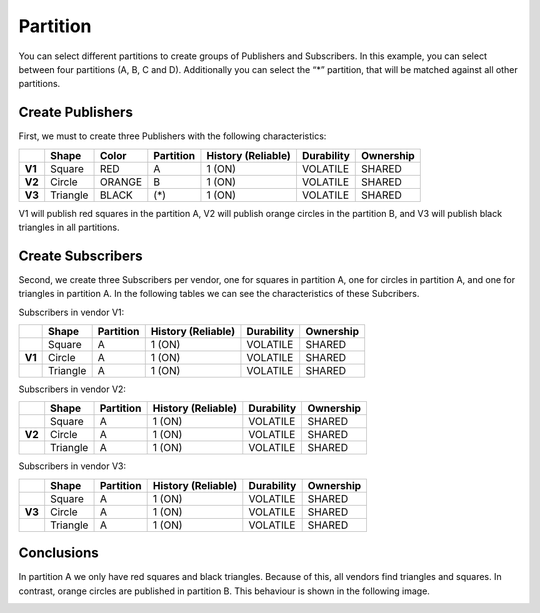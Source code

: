 Partition
=========

You can select different partitions to create groups of Publishers and Subscribers. 
In this example, you can select between four partitions (A, B, C and D). Additionally you can select the “*” partition, that will be matched against all other partitions. 

Create Publishers
-----------------

First, we must to create three Publishers with the following characteristics:

+--------+----------+--------+-----------+---------+----------+------------+-----------+
|        | Shape    | Color  | Partition | History (Reliable) | Durability | Ownership |
+========+==========+========+===========+====================+============+===========+
| **V1** | Square   | RED    | A         |     1 (ON)         | VOLATILE   | SHARED    |
+--------+----------+--------+-----------+--------------------+------------+-----------+
| **V2** | Circle   | ORANGE | B         |     1 (ON)         | VOLATILE   | SHARED    | 
+--------+----------+--------+-----------+--------------------+------------+-----------+
| **V3** | Triangle | BLACK  | (*)       |     1 (ON)         | VOLATILE   | SHARED    | 
+--------+----------+--------+-----------+--------------------+------------+-----------+

V1 will publish red squares in the partition A, V2 will publish orange circles in the partition B, and V3 will publish black triangles in all partitions.

.. image:: test4_2.png
   :scale: 100 %
   :alt: Initial state
   :align: center
   
Create Subscribers
------------------
   
Second, we create three Subscribers per vendor, one for squares in partition A, one for circles in partition A, and one for triangles in partition A. 
In the following tables we can see the characteristics of these Subcribers.
	
Subscribers in vendor V1:
	
+--------+----------+-----------+--------------------+------------+-----------+
|        | Shape    | Partition | History (Reliable) | Durability | Ownership |
+========+==========+===========+====================+============+===========+
|        | Square   | A         | 1 (ON)             | VOLATILE   | SHARED    |
+--------+----------+-----------+--------------------+------------+-----------+
| **V1** | Circle   | A         | 1 (ON)             | VOLATILE   | SHARED    |
+--------+----------+-----------+--------------------+------------+-----------+
|        | Triangle | A         | 1 (ON)             | VOLATILE   | SHARED    |
+--------+----------+-----------+--------------------+------------+-----------+

Subscribers in vendor V2:

+--------+----------+-----------+--------------------+------------+-----------+
|        | Shape    | Partition | History (Reliable) | Durability | Ownership |
+========+==========+===========+====================+============+===========+
|        | Square   | A         | 1 (ON)             | VOLATILE   | SHARED    |
+--------+----------+-----------+--------------------+------------+-----------+
| **V2** | Circle   | A         | 1 (ON)             | VOLATILE   | SHARED    |
+--------+----------+-----------+--------------------+------------+-----------+
|        | Triangle | A         | 1 (ON)             | VOLATILE   | SHARED    |
+--------+----------+-----------+--------------------+------------+-----------+

Subscribers in vendor V3:

+--------+----------+-----------+--------------------+------------+-----------+
|        | Shape    | Partition | History (Reliable) | Durability | Ownership |
+========+==========+===========+====================+============+===========+
|        | Square   | A         | 1 (ON)             | VOLATILE   | SHARED    |
+--------+----------+-----------+--------------------+------------+-----------+
| **V3** | Circle   | A         | 1 (ON)             | VOLATILE   | SHARED    |
+--------+----------+-----------+--------------------+------------+-----------+
|        | Triangle | A         | 1 (ON)             | VOLATILE   | SHARED    |
+--------+----------+-----------+--------------------+------------+-----------+

Conclusions
-----------

In partition A we only have red squares and black triangles. Because of this, all vendors find triangles and squares. 
In contrast, orange circles are published in partition B. This behaviour is shown in the following image.

.. image:: test4_3.png
   :scale: 100 %
   :alt: Publisher configuration
   :align: center
   
